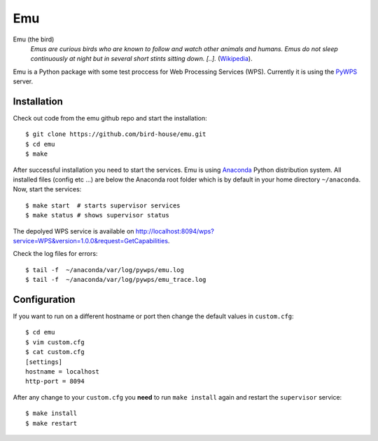 Emu
===

Emu (the bird)
  *Emus are curious birds who are known to follow and watch other animals and humans. Emus do not sleep continuously at night but in several short stints sitting down. [..].* (`Wikipedia <https://en.wikipedia.org/wiki/Emu>`_).


Emu is a Python package with some test proccess for  Web Processing Services (WPS). Currently it is using the `PyWPS <https://github.com/geopython/PyWPS>`_ server.

Installation
------------

Check out code from the emu github repo and start the installation::

   $ git clone https://github.com/bird-house/emu.git
   $ cd emu
   $ make


After successful installation you need to start the services. Emu is using `Anaconda <http://www.continuum.io/>`_ Python distribution system. All installed files (config etc ...) are below the Anaconda root folder which is by default in your home directory ``~/anaconda``. Now, start the services::

   $ make start  # starts supervisor services
   $ make status # shows supervisor status

The depolyed WPS service is available on http://localhost:8094/wps?service=WPS&version=1.0.0&request=GetCapabilities.

Check the log files for errors::

   $ tail -f  ~/anaconda/var/log/pywps/emu.log
   $ tail -f  ~/anaconda/var/log/pywps/emu_trace.log

Configuration
-------------

If you want to run on a different hostname or port then change the default values in ``custom.cfg``::

   $ cd emu
   $ vim custom.cfg
   $ cat custom.cfg
   [settings]
   hostname = localhost
   http-port = 8094

After any change to your ``custom.cfg`` you **need** to run ``make install`` again and restart the ``supervisor`` service::

  $ make install
  $ make restart


